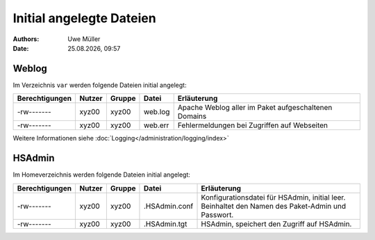 =========================
Initial angelegte Dateien
=========================

.. |date| date:: %d.%m.%Y
.. |time| date:: %H:%M

:Authors: - Uwe Müller

:date: |date|, |time|

Weblog
------

Im Verzeichnis ``var`` werden folgende Dateien initial angelegt:


+-----------------+--------+--------+-----------+-------------------------------------------------------+
| Berechtigungen  | Nutzer | Gruppe | Datei     | Erläuterung                                           |
+=================+========+========+===========+=======================================================+
| -rw-------      | xyz00  | xyz00  |   web.log |  Apache Weblog aller im Paket aufgeschaltenen Domains |
+-----------------+--------+--------+-----------+-------------------------------------------------------+
| -rw-------      | xyz00  | xyz00  | web.err   | Fehlermeldungen bei Zugriffen auf Webseiten           |
+-----------------+--------+--------+-----------+-------------------------------------------------------+
 
Weitere Informationen siehe :doc:`Logging</administration/logging/index>` 

HSAdmin
-------

Im Homeverzeichnis werden folgende Dateien initial angelegt:

+-----------------+--------+--------+----------------+----------------------------------------------------------------------------------------------------+
| Berechtigungen  | Nutzer | Gruppe | Datei          | Erläuterung                                                                                        |
+=================+========+========+================+====================================================================================================+
| -rw-------      | xyz00  | xyz00  |  .HSAdmin.conf |  Konfigurationsdatei für HSAdmin, initial leer. Beinhaltet den Namen des Paket-Admin und Passwort. |
+-----------------+--------+--------+----------------+----------------------------------------------------------------------------------------------------+
| -rw-------      | xyz00  | xyz00  | .HSAdmin.tgt   | HSAdmin, speichert den Zugriff auf HSAdmin.                                                        |
+-----------------+--------+--------+----------------+----------------------------------------------------------------------------------------------------+


